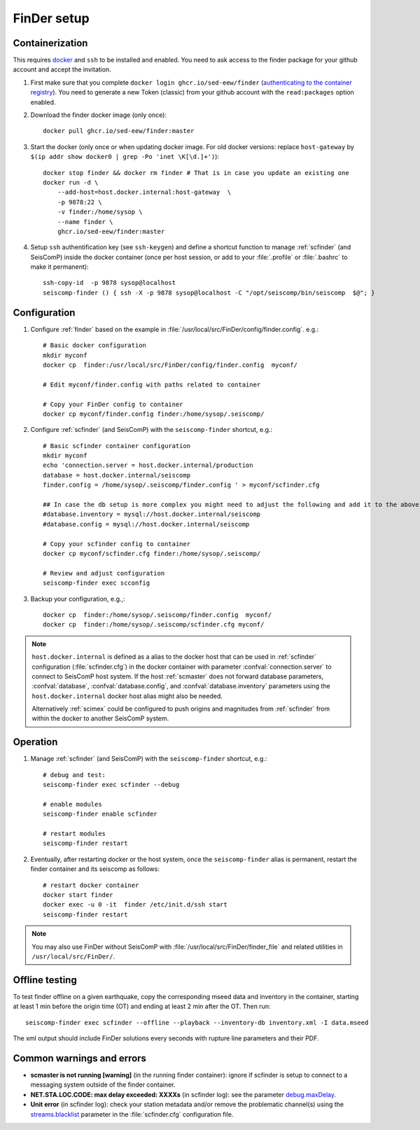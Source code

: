.. _DOCKERFINDER:

============
FinDer setup
============

Containerization  
----------------

This requires `docker <https://docs.docker.com/engine/install/>`_ and ``ssh`` to be installed and enabled. You need to ask access to the finder package for your github account and accept the invitation.  

#. First make sure that you complete ``docker login ghcr.io/sed-eew/finder`` (`authenticating to the container registry <https://docs.github.com/en/packages/working-with-a-github-packages-registry/working-with-the-container-registry#authenticating-to-the-container-registry>`_). You need to generate a new Token (classic) from your github account with the ``read:packages`` option enabled.

#. Download the finder docker image (only once):: 

    docker pull ghcr.io/sed-eew/finder:master 

#. Start the docker (only once or when updating docker image. For old docker versions: replace ``host-gateway`` by ``$(ip addr show docker0 | grep -Po 'inet \K[\d.]+')``):: 

    docker stop finder && docker rm finder # That is in case you update an existing one 
    docker run -d \
        --add-host=host.docker.internal:host-gateway  \
        -p 9878:22 \
        -v finder:/home/sysop \
        --name finder \
        ghcr.io/sed-eew/finder:master


#. Setup ``ssh`` authentification key (see ``ssh-keygen``) and define a shortcut function to manage :ref:`scfinder` (and SeisComP) inside the docker container (once per host session, or add to your :file:`.profile` or :file:`.bashrc` to make it permanent):: 

    ssh-copy-id  -p 9878 sysop@localhost
    seiscomp-finder () { ssh -X -p 9878 sysop@localhost -C "/opt/seiscomp/bin/seiscomp  $@"; }


Configuration 
-------------

#. Configure :ref:`finder` based on the example in :file:`/usr/local/src/FinDer/config/finder.config`.  e.g.:: 

    # Basic docker configuration 
    mkdir myconf
    docker cp  finder:/usr/local/src/FinDer/config/finder.config  myconf/ 
    
    # Edit myconf/finder.config with paths related to container
    
    # Copy your FinDer config to container
    docker cp myconf/finder.config finder:/home/sysop/.seiscomp/

#. Configure :ref:`scfinder` (and SeisComP) with the ``seiscomp-finder`` shortcut, e.g.:: 

    # Basic scfinder container configuration 
    mkdir myconf
    echo 'connection.server = host.docker.internal/production
    database = host.docker.internal/seiscomp
    finder.config = /home/sysop/.seiscomp/finder.config ' > myconf/scfinder.cfg

    ## In case the db setup is more complex you might need to adjust the following and add it to the above:
    #database.inventory = mysql://host.docker.internal/seiscomp
    #database.config = mysql://host.docker.internal/seiscomp
    
    # Copy your scfinder config to container
    docker cp myconf/scfinder.cfg finder:/home/sysop/.seiscomp/

    # Review and adjust configuration
    seiscomp-finder exec scconfig


#. Backup your configuration, e.g.,::
    
    docker cp  finder:/home/sysop/.seiscomp/finder.config  myconf/ 
    docker cp  finder:/home/sysop/.seiscomp/scfinder.cfg myconf/


.. note::

    ``host.docker.internal`` is defined as a alias to the docker host that can be used in :ref:`scfinder` 
    configuration (:file:`scfinder.cfg`) in the docker container with parameter :confval:`connection.server` 
    to connect to SeisComP host system. If the host :ref:`scmaster` does not forward database parameters, 
    :confval:`database`, :confval:`database.config`, and :confval:`database.inventory` parameters using the 
    ``host.docker.internal`` docker host alias might also be needed.

    Alternatively :ref:`scimex` could be configured to push origins and magnitudes from :ref:`scfinder` 
    from within the docker to another SeisComP system.


Operation
---------

#. Manage :ref:`scfinder` (and SeisComP) with the ``seiscomp-finder`` shortcut, e.g.::

    # debug and test:
    seiscomp-finder exec scfinder --debug

    # enable modules
    seiscomp-finder enable scfinder 

    # restart modules
    seiscomp-finder restart    


#. Eventually, after restarting docker or the host system, once the ``seiscomp-finder`` alias is permanent, restart the finder container and its seiscomp as follows::
    
    # restart docker container 
    docker start finder
    docker exec -u 0 -it  finder /etc/init.d/ssh start 
    seiscomp-finder restart


.. note::
    
    You may also use FinDer without SeisComP with :file:`/usr/local/src/FinDer/finder_file` and related 
    utilities in ``/usr/local/src/FinDer/``.


Offline testing
---------------
To test finder offline on a given earthquake, copy the corresponding mseed data and inventory in the container, starting at least 1 min before the origin time (OT) and ending at least 2 min after the OT.
Then run::
    
    seiscomp-finder exec scfinder --offline --playback --inventory-db inventory.xml -I data.mseed

The xml output should include FinDer solutions every seconds with rupture line parameters and their PDF.


Common warnings and errors
--------------------------

* **scmaster is not running [warning]** (in the running finder container): ignore if scfinder is setup to connect to a messaging system outside of the finder container.

* **NET.STA.LOC.CODE: max delay exceeded: XXXXs** (in scfinder log): see the parameter `debug.maxDelay <https://docs.gempa.de/sed-eew/current/apps/scfinder.html#confval-debug.maxDelay>`_.

* **Unit error** (in scfinder log): check your station metadata and/or remove the problematic channel(s) using the `streams.blacklist <https://docs.gempa.de/sed-eew/current/apps/scfinder.html#confval-streams.blacklist>`_ parameter in the :file:`scfinder.cfg` configuration file.   